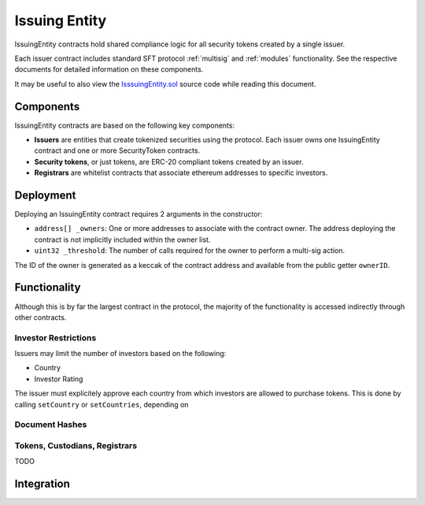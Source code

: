 .. _issuing-entity:

##############
Issuing Entity
##############

IssuingEntity contracts hold shared compliance logic for all security tokens created by a single issuer.

Each issuer contract includes standard SFT protocol :ref:`multisig` and :ref:`modules` functionality. See the respective documents for detailed information on these components.

It may be useful to also view the `IsssuingEntity.sol <https://github.com/SFT-Protocol/security-token/tree/master/contracts/IssuingEntity.sol>`__ source code while reading this document.

Components
==========

IssuingEntity contracts are based on the following key components:

-  **Issuers** are entities that create tokenized securities using the
   protocol. Each issuer owns one IssuingEntity contract and one or more
   SecurityToken contracts.
-  **Security tokens**, or just tokens, are ERC-20 compliant tokens created by
   an issuer.
-  **Registrars** are whitelist contracts that associate ethereum addresses
   to specific investors.

Deployment
==========

Deploying an IssuingEntity contract requires 2 arguments in the constructor:

-  ``address[] _owners``: One or more addresses to associate with the
   contract owner. The address deploying the contract is not implicitly
   included within the owner list.
-  ``uint32 _threshold``: The number of calls required for the owner to
   perform a multi-sig action.

The ID of the owner is generated as a keccak of the contract address and available from the public getter ``ownerID``.

Functionality
=============

Although this is by far the largest contract in the protocol, the majority of the functionality is accessed indirectly through other contracts.


Investor Restrictions
---------------------

Issuers may limit the number of investors based on the following:

* Country
* Investor Rating

The issuer must explicitely approve each country from which investors are allowed to purchase tokens. This is done by calling ``setCountry`` or ``setCountries``, depending on 


Document Hashes
---------------

Tokens, Custodians, Registrars
------------------------------



TODO

Integration
===========
